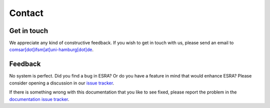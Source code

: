 ****************************************
Contact
****************************************


Get in touch
****************************************
We appreciate any kind of constructive feedback. If you wish to get in touch
with us, please send an email to `comsar[dot]ifsm[at]uni-hamburg[dot]de`_.

.. _comsar[dot]ifsm[at]uni-hamburg[dot]de: mailto:comsar.ifsm@uni-hamburg.de


.. _contact-feedback:

Feedback
****************************************
No system is perfect. Did you find a bug in ESRA? Or do you have a feature in
mind that would enhance ESRA? Please consider opening a discussion in our
`issue tracker`_.

If there is something wrong with this documentation that you like to see fixed, please report the problem
in the `documentation issue tracker`_.

.. _issue tracker: https://github.com/ifsm/esra/issues
.. _documentation issue tracker: https://github.com/ifsm/esra-docs/issues
